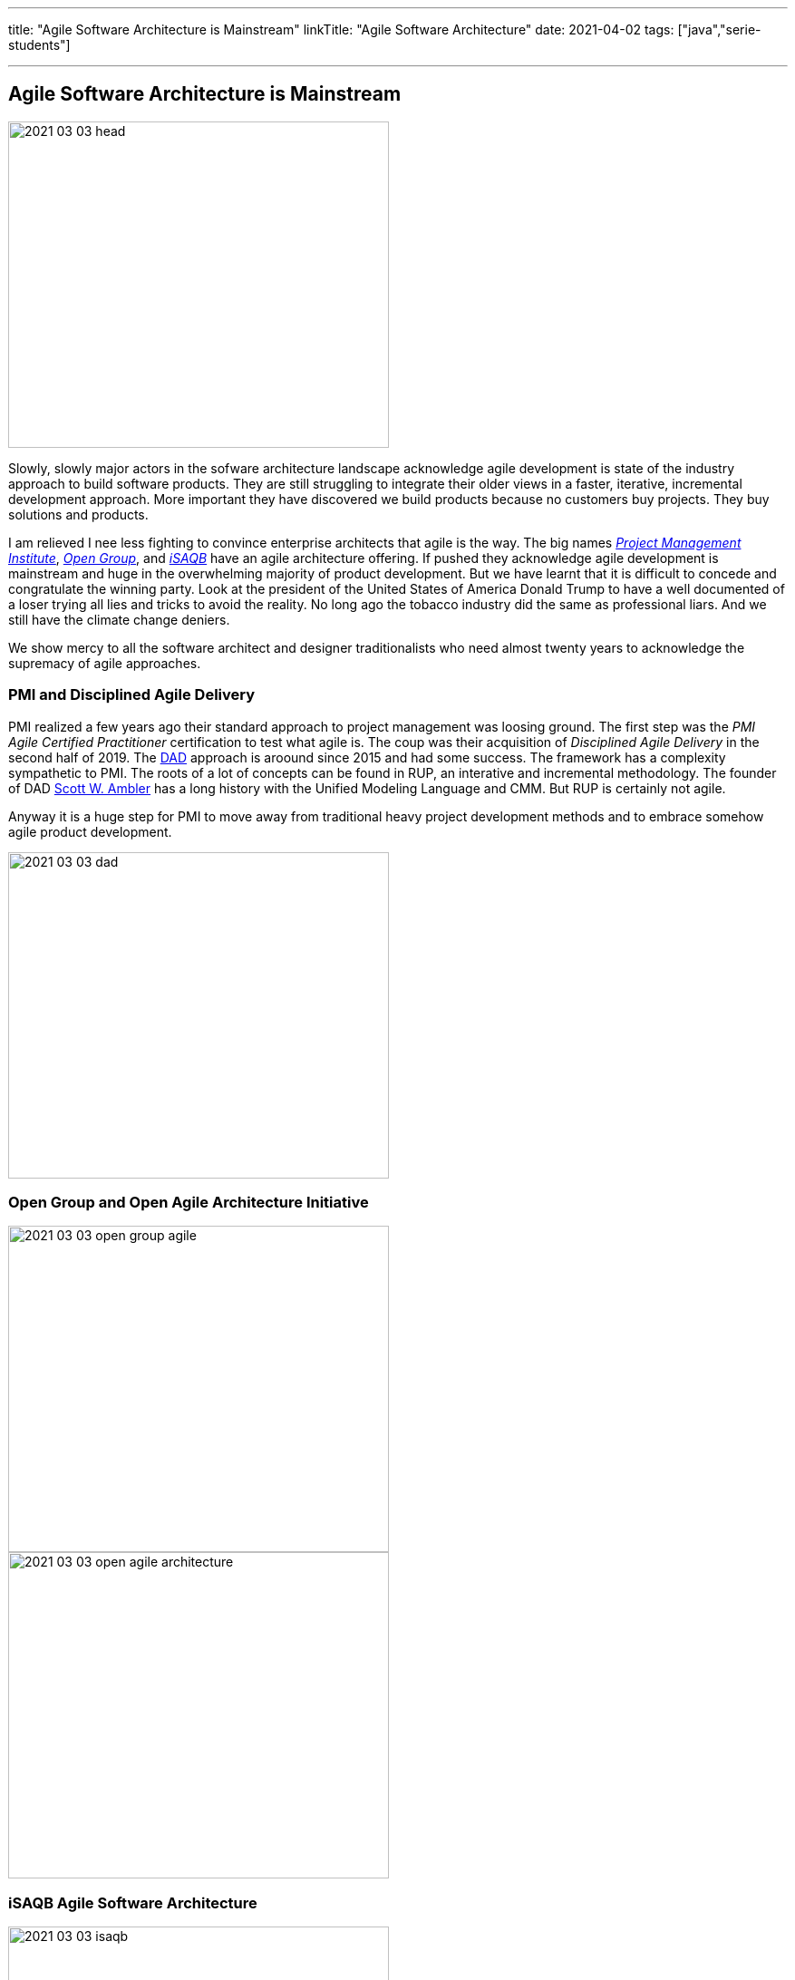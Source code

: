 ---
title: "Agile Software Architecture is Mainstream"
linkTitle: "Agile Software Architecture"
date: 2021-04-02
tags: ["java","serie-students"]

---

== Agile Software Architecture is Mainstream
:author: Marcel Baumann
:email: <marcel.baumann@tangly.net>
:homepage: https://www.tangly.net/
:company: https://www.tangly.net/[tangly llc]
:copyright: CC-BY-SA 4.0
image::2021-03-03-head.jpg[width=420,height=360,role=left]

Slowly, slowly major actors in the sofware architecture landscape acknowledge agile development is state of the industry approach to build software products.
They are still struggling to integrate their older views in a faster, iterative, incremental development approach.
More important they have discovered we build products because no customers buy projects.
They buy solutions and products.

I am relieved I nee less fighting to convince enterprise architects that agile is the way.
The big names https://www.pmi.org/[_Project Management Institute_], https://www.opengroup.org/[_Open Group_], and https://www.isaqb.org/[_iSAQB_]
have an agile architecture offering.
If pushed they acknowledge agile development is mainstream and huge in the overwhelming majority of product development.
But we have learnt that it is difficult to concede and congratulate the winning party.
Look at the president of the United States of America Donald Trump to have a well documented of a loser trying all lies and tricks to avoid the reality.
No long ago the tobacco industry did the same as professional liars.
And we still have the climate change deniers.

We show mercy to all the software architect and designer traditionalists who need almost twenty years to acknowledge the supremacy of agile approaches.

=== PMI and Disciplined Agile Delivery

PMI realized a few years ago their standard approach to project management was loosing ground.
The first step was the _PMI Agile Certified Practitioner_ certification to test what agile is.
The coup was their acquisition of _Disciplined Agile Delivery_ in the second half of 2019.
The https://en.wikipedia.org/wiki/Disciplined_agile_delivery[DAD] approach is aroound since 2015 and had some success.
The framework has a complexity sympathetic to PMI.
The roots of a lot of concepts can be found in RUP, an interative and incremental methodology.
The founder of DAD https://en.wikipedia.org/wiki/Scott_Ambler[Scott W. Ambler] has a long history with the Unified Modeling Language and CMM.
But RUP is certainly not agile.

Anyway it is a huge step for PMI to move away from traditional heavy project development methods and to embrace somehow agile product development.

image::2021-03-03-dad.jpg[width=420,height=360,role=left]

=== Open Group and Open Agile Architecture Initiative

image::2021-03-03-open-group-agile.png[width=420,height=360,role=left]

image::2021-03-03-open-agile-architecture.png[width=420,height=360,role=left]

=== iSAQB Agile Software Architecture

image::2021-03-03-isaqb.jpg[width=420,height=360,role=left]
